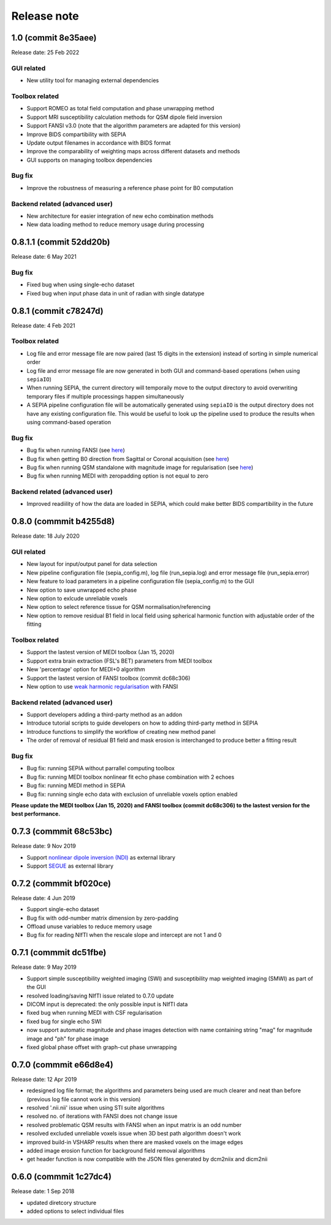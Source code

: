 Release note
============

1.0 (commit 8e35aee)
----------------------
Release date: 25 Feb 2022

GUI related
^^^^^^^^^^^
* New utility tool for managing external dependencies

Toolbox related
^^^^^^^^^^^^^^^
* Support ROMEO as total field computation and phase unwrapping method
* Support MRI susceptibility calculation methods for QSM dipole field inversion
* Support FANSI v3.0 (note that the algorithm parameters are adapted for this version)
* Improve BIDS compartibility with SEPIA
* Update output filenames in accordance with BIDS format 
* Improve the comparability of weighting maps across different datasets and methods
* GUI supports on managing toolbox dependencies

Bug fix
^^^^^^^
* Improve the robustness of measuring a reference phase point for B0 computation

Backend related (advanced user)
^^^^^^^^^^^^^^^^^^^^^^^^^^^^^^^
* New architecture for easier integration of new echo combination methods
* New data loading method to reduce memory usage during processing

0.8.1.1 (commit 52dd20b)
------------------------
Release date: 6 May 2021

Bug fix
^^^^^^^
* Fixed bug when using single-echo dataset
* Fixed bug when input phase data in unit of radian with single datatype

0.8.1 (commit c78247d)
----------------------
Release date: 4 Feb 2021

Toolbox related
^^^^^^^^^^^^^^^
* Log file and error message file are now paired (last 15 digits in the extension) instead of sorting in simple numerical order
* Log file and error message file are now generated in both GUI and command-based operations (when using ``sepiaIO``)
* When running SEPIA, the current directory will temporaily move to the output directory to avoid overwriting temporary files if multiple processings happen simultaneously
* A SEPIA pipeline configuration file will be automatically generated using ``sepiaIO`` is the output directory does not have any existing configuration file. This would be useful to look up the pipeline used to produce the results when using command-based operation

Bug fix
^^^^^^^
* Bug fix when running FANSI (see `here <https://github.com/kschan0214/sepia/issues/8>`_)
* Bug fix when getting B0 direction from Sagittal or Coronal acquisition (see `here <https://github.com/kschan0214/sepia/issues/10>`_)
* Bug fix when running QSM standalone with magnitude image for regularisation (see `here <https://github.com/kschan0214/sepia/issues/9>`_)
* Bug fix when running MEDI with zeropadding option is not equal to zero

Backend related (advanced user)
^^^^^^^^^^^^^^^^^^^^^^^^^^^^^^^
* Improved readiility of how the data are loaded in SEPIA, which could make better BIDS compartibility in the future

0.8.0 (commmit b4255d8)
----------------------
Release date: 18 July 2020

GUI related
^^^^^^^^^^^
* New layout for input/output panel for data selection
* New pipeline configuration file (sepia_config.m), log file (run_sepia.log) and error message file (run_sepia.error)
* New feature to load parameters in a pipeline configuration file (sepia_config.m) to the GUI
* New option to save unwrapped echo phase
* New option to exlcude unreliable voxels
* New option to select reference tissue for QSM normalisation/referencing
* New option to remove residual B1 field in local field using spherical harmonic function with adjustable order of the fitting

Toolbox related
^^^^^^^^^^^^^^^
* Support the lastest version of MEDI toolbox (Jan 15, 2020)
* Support extra brain extraction (FSL's BET) parameters from MEDI toolbox
* New 'percentage' option for MEDI+0 algorithm
* Support the lastest version of FANSI toolbox (commit dc68c306)
* New option to use `weak harmonic regularisation <https://onlinelibrary.wiley.com/doi/full/10.1002/mrm.27483)>`_ with FANSI

Backend related (advanced user)
^^^^^^^^^^^^^^^^^^^^^^^^^^^^^^^
* Support developers adding a third-party method as an addon 
* Introduce tutorial scripts to guide developers on how to adding third-party method in SEPIA
* Introduce functions to simplify the workflow of creating new method panel
* The order of removal of residual B1 field and mask erosion is interchanged to produce better a fitting result

Bug fix
^^^^^^^
* Bug fix: running SEPIA without parrallel computing toolbox
* Bug fix: running MEDI toolbox nonlinear fit echo phase combination with 2 echoes
* Bug fix: running MEDI method in SEPIA
* Bug fix: running single echo data with exclusion of unreliable voxels option enabled

**Please update the MEDI toolbox (Jan 15, 2020) and FANSI toolbox (commit dc68c306) to the lastest version for the best performance.**

0.7.3 (commmit 68c53bc)  
-----------------------
Release date: 9 Nov 2019

* Support `nonlinear dipole inversion (NDI) <https://github.com/polakd/NDI_Toolbox>`_ as external library
* Support `SEGUE <https://xip.uclb.com/i/software/SEGUE.html>`_ as external library

0.7.2 (commmit bf020ce)  
-----------------------
Release date: 4 Jun 2019

* Support single-echo dataset
* Bug fix with odd-number matrix dimension by zero-padding
* Offload unuse variables to reduce memory usage
* Bug fix for reading NIfTI when the rescale slope and intercept are not 1 and 0

0.7.1 (commmit dc51fbe)  
-----------------------
Release date: 9 May 2019

* Support simple susceptibility weighted imaging (SWI) and susceptibility map weighted imaging (SMWI) as part of the GUI
* resolved loading/saving NIfTI issue related to 0.7.0 update
* DICOM input is deprecated: the only possible input is NIfTI data
* fixed bug when running MEDI with CSF regularisation
* fixed bug for single echo SWI
* now support automatic magnitude and phase images detection with name containing string "mag" for magnitude image and "ph" for phase image  
* fixed global phase offset with graph-cut phase unwrapping

0.7.0 (commmit e66d8e4)  
-----------------------
Release date: 12 Apr 2019

* redesigned log file format; the algorithms and parameters being used are much clearer and neat than before (previous log file cannot work in this version)
* resolved '.nii.nii' issue when using STI suite algorithms
* resolved no. of iterations with FANSI does not change issue
* resolved problematic QSM results with FANSI when an input matrix is an odd number
* resolved excluded unreliable voxels issue when 3D best path algorithm doesn't work
* improved build-in VSHARP results when there are masked voxels on the image edges
* added image erosion function for background field removal algorithms
* get header function is now compatible with the JSON files generated by dcm2niix and dicm2nii

0.6.0 (commmit 1c27dc4)  
-----------------------
Release date: 1 Sep 2018

* updated diretcory structure
* added options to select individual files  
